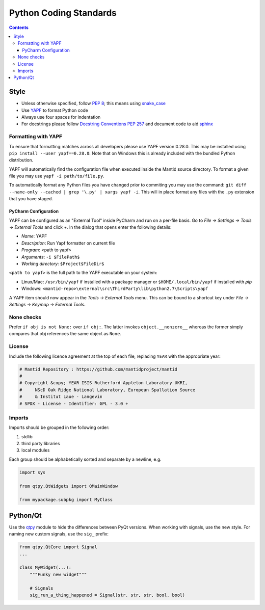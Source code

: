 =======================
Python Coding Standards
=======================

.. contents:: Contents
   :local:

Style
^^^^^

- Unless otherwise specified, follow `PEP 8
  <https://www.python.org/dev/peps/pep-0008>`_; this means using
  `snake_case <https://en.wikipedia.org/wiki/Snake_case>`_
- Use `YAPF <https://github.com/google/yapf>`_ to format Python code
- Always use four spaces for indentation
- For docstrings please follow `Docstring Conventions PEP 257
  <https://www.python.org/dev/peps/pep-0257>`_ and document code to
  aid `sphinx
  <https://pythonhosted.org/an_example_pypi_project/sphinx.html#full-code-example>`_

Formatting with YAPF
--------------------

To ensure that formatting matches across all developers please use YAPF version 0.28.0.
This may be installed using ``pip install --user yapf==0.28.0``. Note that on Windows this
is already included with the bundled Python distribution.

YAPF will automatically find the configuration file when executed inside the Mantid source directory.
To format a given file you may use ``yapf -i path/to/file.py``.

To automatically format any Python files you have changed prior to commiting you may use the command: ``git diff --name-only --cached | grep '\.py' | xargs yapf -i``.
This will in place format any files with the ``.py`` extension that you have staged.

PyCharm Configuration
#####################

YAPF can be configured as an "External Tool" inside PyCharm and run on a per-file basis.
Go to `File -> Settings -> Tools -> External Tools` and click `+`.
In the dialog that opens enter the following details:

- `Name`: YAPF
- `Description`: Run Yapf formatter on current file
- `Program`: <path to yapf>
- `Arguments`: ``-i $FilePath$``
- `Working directory`: ``$Project$FileDir$``

``<path to yapf>`` is the full path to the YAPF executable on your system:

- Linux/Mac: ``/usr/bin/yapf`` if installed with a package manager or ``$HOME/.local/bin/yapf`` if installed with `pip`
- Windows: ``<mantid-repo>\external\src\ThirdParty\lib\python2.7\Scripts\yapf``

A YAPF item should now appear in the `Tools -> External Tools` menu.
This can be bound to a shortcut key under `File -> Settings -> Keymap -> External Tools`.


None checks
-----------

Prefer ``if obj is not None:`` over ``if obj:``. The latter invokes
``object.__nonzero__`` whereas the former simply compares that obj
references the same object as ``None``.

License
-------

Include the following licence agreement at the top of each file, replacing ``YEAR`` with the appropriate
year:

.. code-block:: python

   # Mantid Repository : https://github.com/mantidproject/mantid
   #
   # Copyright &copy; YEAR ISIS Rutherford Appleton Laboratory UKRI,
   #     NScD Oak Ridge National Laboratory, European Spallation Source
   #     & Institut Laue - Langevin
   # SPDX - License - Identifier: GPL - 3.0 +

Imports
-------

Imports should be grouped in the following order:

1. stdlib
2. third party libraries
3. local modules

Each group should be alphabetically sorted and separate by a newline, e.g.

.. code-block:: python

    import sys

    from qtpy.QtWidgets import QMainWindow

    from mypackage.subpkg import MyClass

Python/Qt
^^^^^^^^^

Use the `qtpy <https://pypi.python.org/pypi/QtPy>`_ module to hide the
differences between PyQt versions.  When working with signals, use the
new style. For naming new custom signals, use the ``sig_`` prefix:

.. code-block:: python

    from qtpy.QtCore import Signal
    ...

    class MyWidget(...):
        """Funky new widget"""

        # Signals
        sig_run_a_thing_happened = Signal(str, str, str, bool, bool)

